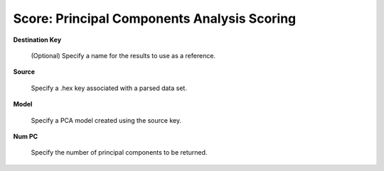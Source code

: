 
Score: Principal Components Analysis Scoring
============================================


**Destination Key** 

  (Optional) Specify a name for the results to use as a reference. 

**Source**

  Specify a .hex key associated with a parsed data set. 

**Model** 

  Specify a PCA model created using the source key.

**Num PC**

  Specify the number of principal components to be returned. 
